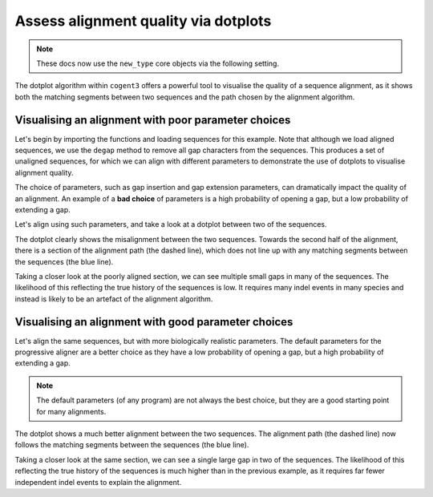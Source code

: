 .. jupyter-execute::
    :hide-code:

    import set_working_directory

Assess alignment quality via dotplots
=====================================

.. note:: These docs now use the ``new_type`` core objects via the following setting.

    .. jupyter-execute::

        import os

        # using new types without requiring an explicit argument
        os.environ["COGENT3_NEW_TYPE"] = "1"

The dotplot algorithm within ``cogent3`` offers a powerful tool to visualise the quality of a sequence alignment, as it shows both the matching segments between two sequences and the path chosen by the alignment algorithm. 

Visualising an alignment with poor parameter choices
----------------------------------------------------

Let's begin by importing the functions and loading sequences for this example. Note that although we load aligned sequences, we use the ``degap`` method to remove all gap characters from the sequences. This produces a set of unaligned sequences, for which we can align with different parameters to demonstrate the use of dotplots to visualise alignment quality. 

.. jupyter-execute::
    :raises:

    from cogent3 import load_aligned_seqs, get_app

    seqs = load_aligned_seqs("data/brca1.fasta", moltype="dna").degap()
    seqs = seqs.take_seqs(
        ["LeafNose", "FalseVamp", "RoundEare", "Sloth", "Anteater", "HairyArma"]
    )

The choice of parameters, such as gap insertion and gap extension parameters, can dramatically impact the quality of an alignment. An example of a **bad choice** of parameters is a high probability of opening a gap, but a low probability of extending a gap. 

Let's align using such parameters, and take a look at a dotplot between two of the sequences. 

.. jupyter-execute::
    :raises:

    aligner = get_app("progressive_align", "nucleotide", indel_rate=1e-2, indel_length=1e-9)
    aln = aligner(seqs)
    dp = aln[2200:2500].dotplot("HairyArma", "RoundEare")
    dp.show()

.. jupyter-execute::
    :hide-code:

    outpath = set_working_directory.get_thumbnail_dir() / "plot_aln-dotplot-3.png"

    dp.write(outpath)

The dotplot clearly shows the misalignment between the two sequences. Towards the second half of the alignment, there is a section of the alignment path (the dashed line), which does not line up with any matching segments between the sequences (the blue line). 

Taking a closer look at the poorly aligned section, we can see multiple small gaps in many of the sequences. The likelihood of this reflecting the true history of the sequences is low. It requires many indel events in many species and instead is likely to be an artefact of the alignment algorithm.

.. jupyter-execute::
    :raises:

    aln[2300:2500] 

Visualising an alignment with good parameter choices
----------------------------------------------------

Let's align the same sequences, but with more biologically realistic parameters. The default parameters for the progressive aligner are a better choice as they have a low probability of opening a gap, but a high probability of extending a gap.

.. note:: The default parameters (of any program) are not always the best choice, but they are a good starting point for many alignments.

.. jupyter-execute::
    :raises:

    aligner = get_app("progressive_align", "nucleotide")
    aln = aligner(seqs)
    aln[2200:2500].dotplot("HairyArma", "RoundEare").show()

The dotplot shows a much better alignment between the two sequences. The alignment path (the dashed line) now follows the matching segments between the sequences (the blue line). 

Taking a closer look at the same section, we can see a single large gap in two of the sequences. The likelihood of this reflecting the true history of the sequences is much higher than in the previous example, as it requires far fewer independent indel events to explain the alignment.

.. jupyter-execute::
    :raises:

    aln[2300:2500]
